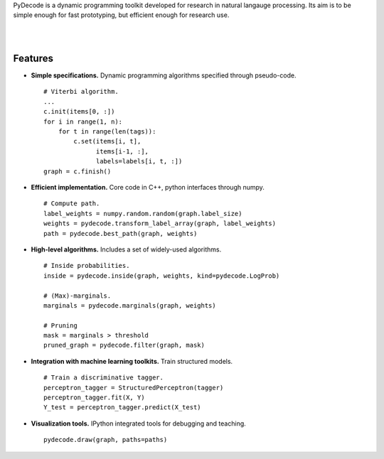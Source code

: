 
PyDecode is a dynamic programming toolkit developed for research in natural langauge processing. Its aim is to be simple enough for fast prototyping, but efficient enough for research use.


.. _documentation: http://pydecode.readthedocs.org/


.. image:: _images/parsing_9_0.png
   :width: 500 px
   :align: center

|
|


Features
--------

* **Simple specifications.** Dynamic programming algorithms specified through pseudo-code. ::

    # Viterbi algorithm.
    ...
    c.init(items[0, :])
    for i in range(1, n):
        for t in range(len(tags)):
            c.set(items[i, t],
                  items[i-1, :],
                  labels=labels[i, t, :])
    graph = c.finish()

* **Efficient implementation.** Core code in C++, python interfaces through numpy. ::

    # Compute path.
    label_weights = numpy.random.random(graph.label_size)
    weights = pydecode.transform_label_array(graph, label_weights)
    path = pydecode.best_path(graph, weights)

* **High-level algorithms.** Includes a set of widely-used algorithms. ::

    # Inside probabilities.
    inside = pydecode.inside(graph, weights, kind=pydecode.LogProb)

    # (Max)-marginals.
    marginals = pydecode.marginals(graph, weights)

    # Pruning
    mask = marginals > threshold
    pruned_graph = pydecode.filter(graph, mask)

* **Integration with machine learning toolkits.** Train structured models. ::

    # Train a discriminative tagger.
    perceptron_tagger = StructuredPerceptron(tagger)
    perceptron_tagger.fit(X, Y)
    Y_test = perceptron_tagger.predict(X_test)

* **Visualization tools.**  IPython integrated tools for debugging and teaching. ::

    pydecode.draw(graph, paths=paths)

.. image:: _images/hmm.png
   :width: 500 px
   :align: center


.. Documentation, Tutorial and Gallery
.. ----------------------

.. .. hlist::
..    :columns: 2

..    * documentation_
..    * tutorial_
..    * gallery_
..    * api_


.. Features
.. -------------

.. Currently the toolkit is in development. It includes the following features:

.. * Simple construction of dynamic programs.
.. * Customizable GraphViz output for debugging.
.. * Algorithms for best path, inside scores, outside scores, and oracle scores.
.. * Several types of pruning.
.. * Integration with an (I)LP solver for constrained problems.
.. * Lagrangian Relaxation optimization tools.
.. * Semiring operations over hypergraph structures.
.. * Hooks into PyStruct for structured training.
.. * Fast k-best algorithms.


.. .. image:: https://travis-ci.org/srush/PyDecode.png?branch=master
..     :target: https://travis-ci.org/srush/PyDecode

.. _gallery: http://pydecode.readthedocs.org/en/latest/notebooks/index.html
.. _tutorial: http://pydecode.readthedocs.org/en/latest/notebooks/index.html
.. _api: http://pydecode.readthedocs.org/en/latest/api.html
